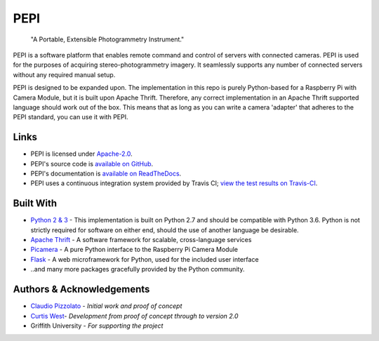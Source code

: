 ====
PEPI
====

    "A Portable, Extensible Photogrammetry Instrument."

.. image:: https://travis-ci.org/curtiswest/pepi.svg?branch=master
   :target: https://travis-ci.org/curtiswest/pepi
   :alt: Build/Test Status
.. image:: https://readthedocs.org/projects/pepi/badge/?version=latest
   :target: http://pepi.readthedocs.io/en/latest/?badge=latest
   :alt: Documentation Status
.. image:: https://landscape.io/github/curtiswest/pepi/master/landscape.svg?style=flat
   :target: https://landscape.io/github/curtiswest/pepi/master
   :alt: Code Health
.. image:: https://codecov.io/gh/curtiswest/pepi/branch/master/graph/badge.svg
   :target: https://codecov.io/gh/curtiswest/pepi
   :alt: Code Coverage

PEPI is a software platform that enables remote command and control of servers with connected cameras. PEPI is used for the purposes of acquiring stereo-photogrammetry imagery. It seamlessly supports any number of connected servers without any required manual setup.

PEPI is designed to be expanded upon. The implementation in this repo is purely Python-based for a Raspberry Pi with Camera Module, but it is built upon Apache Thrift. Therefore, any correct implementation in an Apache Thrift supported language should work out of the box. This means that as long as you can write a camera 'adapter' that adheres to the PEPI standard, you can use it with PEPI.

Links
=====
* PEPI is licensed under `Apache-2.0 <https://github.com/curtiswest/pepi/blob/master/LICENSE>`_.
* PEPI's source code is `available on GitHub <https://github.com/curtiswest/pepi>`_.
* PEPI's documentation is `available on ReadTheDocs <https://pepi.readthedocs.io/en/latest/>`_.
* PEPI uses a continuous integration system provided by Travis CI; `view the test results on Travis-CI <https://travis-ci.org/curtiswest/pepi>`_.

Built With
==========
* `Python 2 & 3 <https://www.python.org/>`_ - This implementation is built on Python 2.7 and should be compatible with Python 3.6. Python is not strictly required for software on either end, should the use of another language be desirable.
* `Apache Thrift <https://thrift.apache.org/>`_ - A software framework for scalable, cross-language services
* `Picamera <https://picamera.readthedocs.io/>`_ - A pure Python interface to the Raspberry Pi Camera Module
* `Flask <http://flask.pocoo.org/>`_ - A web microframework for Python, used for the included user interface
* ..and many more packages gracefully provided by the Python community.

Authors & Acknowledgements
==========================

* `Claudio Pizzolato <https://github.com/cpizzolato>`_ - *Initial work and proof of concept*
* `Curtis West <https://github.com/curtiswest>`_- *Development from proof of concept through to version 2.0*
* Griffith University - *For supporting the project*
